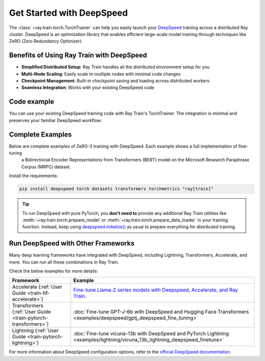 .. _train-deepspeed:

Get Started with DeepSpeed
==========================

The :class:`~ray.train.torch.TorchTrainer` can help you easily launch your `DeepSpeed <https://www.deepspeed.ai/>`_ training across a distributed Ray cluster. 
DeepSpeed is an optimization library that enables efficient large-scale model training through techniques like ZeRO (Zero Redundancy Optimizer).

Benefits of Using Ray Train with DeepSpeed
------------------------------------------

- **Simplified Distributed Setup**: Ray Train handles all the distributed environment setup for you
- **Multi-Node Scaling**: Easily scale to multiple nodes with minimal code changes
- **Checkpoint Management**: Built-in checkpoint saving and loading across distributed workers
- **Seamless Integration**: Works with your existing DeepSpeed code

Code example
------------

You can use your existing DeepSpeed training code with Ray Train's TorchTrainer. The integration is minimal and preserves your familiar DeepSpeed workflow:

.. testcode::
    :skipif: True

    import deepspeed
    from deepspeed.accelerator import get_accelerator

    def train_func():
        # Instantiate your model and dataset
        model = ...
        train_dataset = ...
        eval_dataset = ...
        deepspeed_config = {...} # Your DeepSpeed config

        # Prepare everything for distributed training
        model, optimizer, train_dataloader, lr_scheduler = deepspeed.initialize(
            model=model,
            model_parameters=model.parameters(),
            training_data=tokenized_datasets["train"],
            collate_fn=collate_fn,
            config=deepspeed_config,
        )

        # Define the GPU device for the current worker
        device = get_accelerator().device_name(model.local_rank)

        # Start training
        for epoch in range(num_epochs):
            # Training logic
            ...
            
            # Report metrics to Ray Train
            ray.train.report(metrics={"loss": loss})

    from ray.train.torch import TorchTrainer
    from ray.train import ScalingConfig

    trainer = TorchTrainer(
        train_func,
        scaling_config=ScalingConfig(...),
        # If running in a multi-node cluster, this is where you
        # should configure the run's persistent storage that is accessible
        # across all worker nodes.
        # run_config=ray.train.RunConfig(storage_path="s3://..."),
        ...
    )
    result = trainer.fit()


Complete Examples
----------------

Below are complete examples of ZeRO-3 training with DeepSpeed. Each example shows a full implementation of fine-tuning
 a Bidirectional Encoder Representations from Transformers (BERT) model on the Microsoft Research Paraphrase Corpus (MRPC) dataset.

Install the requirements:

.. code-block:: bash

    pip install deepspeed torch datasets transformers torchmetrics "ray[train]"

.. tab-set::

    .. tab-item:: Example with Ray Data

        .. dropdown:: Show Code

            .. literalinclude:: /../../python/ray/train/examples/deepspeed/deepspeed_torch_trainer.py
                :language: python
                :start-after: __deepspeed_torch_basic_example_start__
                :end-before: __deepspeed_torch_basic_example_end__

    .. tab-item:: Example with PyTorch DataLoader

        .. dropdown:: Show Code

            .. literalinclude:: /../../python/ray/train/examples/deepspeed/deepspeed_torch_trainer_no_raydata.py
                :language: python
                :start-after: __deepspeed_torch_basic_example_no_raydata_start__
                :end-before: __deepspeed_torch_basic_example_no_raydata_end__

.. tip::

    To run DeepSpeed with pure PyTorch, you **don't need to** provide any additional Ray Train utilities
    like :meth:`~ray.train.torch.prepare_model` or :meth:`~ray.train.torch.prepare_data_loader` in your training function. Instead,
    keep using `deepspeed.initialize() <https://deepspeed.readthedocs.io/en/latest/initialize.html>`_ as usual to prepare everything
    for distributed training.

Run DeepSpeed with Other Frameworks
-----------------------------------

Many deep learning frameworks have integrated with DeepSpeed, including Lightning, Transformers, Accelerate, and more. You can run all these combinations in Ray Train.

Check the below examples for more details:

.. list-table::
   :header-rows: 1

   * - Framework
     - Example
   * - Accelerate (:ref:`User Guide <train-hf-accelerate>`)
     - `Fine-tune Llama-2 series models with Deepspeed, Accelerate, and Ray Train. <https://github.com/ray-project/ray/tree/master/doc/source/templates/04_finetuning_llms_with_deepspeed>`_
   * - Transformers (:ref:`User Guide <train-pytorch-transformers>`)
     - :doc:`Fine-tune GPT-J-6b with DeepSpeed and Hugging Face Transformers <examples/deepspeed/gptj_deepspeed_fine_tuning>`
   * - Lightning (:ref:`User Guide <train-pytorch-lightning>`)
     - :doc:`Fine-tune vicuna-13b with DeepSpeed and PyTorch Lightning <examples/lightning/vicuna_13b_lightning_deepspeed_finetune>`


For more information about DeepSpeed configuration options, refer to the `official DeepSpeed documentation <https://www.deepspeed.ai/docs/config-json/>`_.
